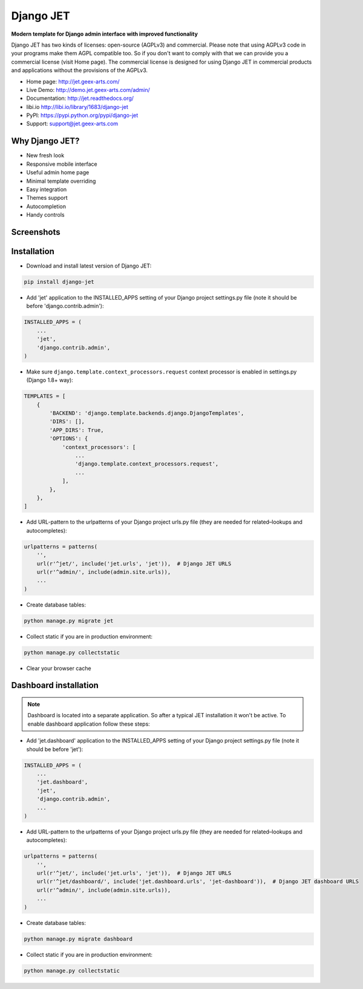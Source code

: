 ==========
Django JET
==========

.. image:: https://travis-ci.org/rhazdon/django-jet.svg?branch=master
    :target: https://travis-ci.org/rhazdon/django-jet

**Modern template for Django admin interface with improved functionality**

Django JET has two kinds of licenses: open-source (AGPLv3) and commercial. Please note that using AGPLv3
code in your programs make them AGPL compatible too. So if you don't want to comply with that we can provide you a commercial
license (visit Home page). The commercial license is designed for using Django JET in commercial products
and applications without the provisions of the AGPLv3.

.. image:: https://raw.githubusercontent.com/geex-arts/jet/static/logo.png
    :width: 500px
    :height: 500px
    :scale: 50%
    :alt: Logo
    :align: center

* Home page: http://jet.geex-arts.com/
* Live Demo: http://demo.jet.geex-arts.com/admin/
* Documentation: http://jet.readthedocs.org/
* libi.io http://libi.io/library/1683/django-jet
* PyPI: https://pypi.python.org/pypi/django-jet
* Support: support@jet.geex-arts.com

Why Django JET?
===============

* New fresh look
* Responsive mobile interface
* Useful admin home page
* Minimal template overriding
* Easy integration
* Themes support
* Autocompletion
* Handy controls

Screenshots
===========

.. image:: https://raw.githubusercontent.com/geex-arts/django-jet/static/screen1_720.png
    :alt: Screenshot #1
    :align: center
    :target: https://raw.githubusercontent.com/geex-arts/django-jet/static/screen1.png

.. image:: https://raw.githubusercontent.com/geex-arts/django-jet/static/screen2_720.png
    :alt: Screenshot #2
    :align: center
    :target: https://raw.githubusercontent.com/geex-arts/django-jet/static/screen2.png

.. image:: https://raw.githubusercontent.com/geex-arts/django-jet/static/screen3_720.png
    :alt: Screenshot #3
    :align: center
    :target: https://raw.githubusercontent.com/geex-arts/django-jet/static/screen3.png

Installation
============

* Download and install latest version of Django JET:

.. code:: python

    pip install django-jet

* Add 'jet' application to the INSTALLED_APPS setting of your Django project settings.py file (note it should be before 'django.contrib.admin'):

.. code:: python

    INSTALLED_APPS = (
        ...
        'jet',
        'django.contrib.admin',
    )

* Make sure ``django.template.context_processors.request`` context processor is enabled in settings.py (Django 1.8+ way):

.. code:: python

    TEMPLATES = [
        {
            'BACKEND': 'django.template.backends.django.DjangoTemplates',
            'DIRS': [],
            'APP_DIRS': True,
            'OPTIONS': {
                'context_processors': [
                    ...
                    'django.template.context_processors.request',
                    ...
                ],
            },
        },
    ]

* Add URL-pattern to the urlpatterns of your Django project urls.py file (they are needed for related–lookups and autocompletes):

.. code:: python

    urlpatterns = patterns(
        '',
        url(r'^jet/', include('jet.urls', 'jet')),  # Django JET URLS
        url(r'^admin/', include(admin.site.urls)),
        ...
    )

* Create database tables:

.. code:: python

    python manage.py migrate jet

* Collect static if you are in production environment:

.. code:: python

        python manage.py collectstatic

* Clear your browser cache

Dashboard installation
======================

.. note:: Dashboard is located into a separate application. So after a typical JET installation it won't be active.
          To enable dashboard application follow these steps:

* Add 'jet.dashboard' application to the INSTALLED_APPS setting of your Django project settings.py file (note it should be before 'jet'):

.. code:: python

    INSTALLED_APPS = (
        ...
        'jet.dashboard',
        'jet',
        'django.contrib.admin',
        ...
    )

* Add URL-pattern to the urlpatterns of your Django project urls.py file (they are needed for related–lookups and autocompletes):

.. code:: python

    urlpatterns = patterns(
        '',
        url(r'^jet/', include('jet.urls', 'jet')),  # Django JET URLS
        url(r'^jet/dashboard/', include('jet.dashboard.urls', 'jet-dashboard')),  # Django JET dashboard URLS
        url(r'^admin/', include(admin.site.urls)),
        ...
    )

* Create database tables:

.. code:: python

    python manage.py migrate dashboard

* Collect static if you are in production environment:

.. code:: python

        python manage.py collectstatic



